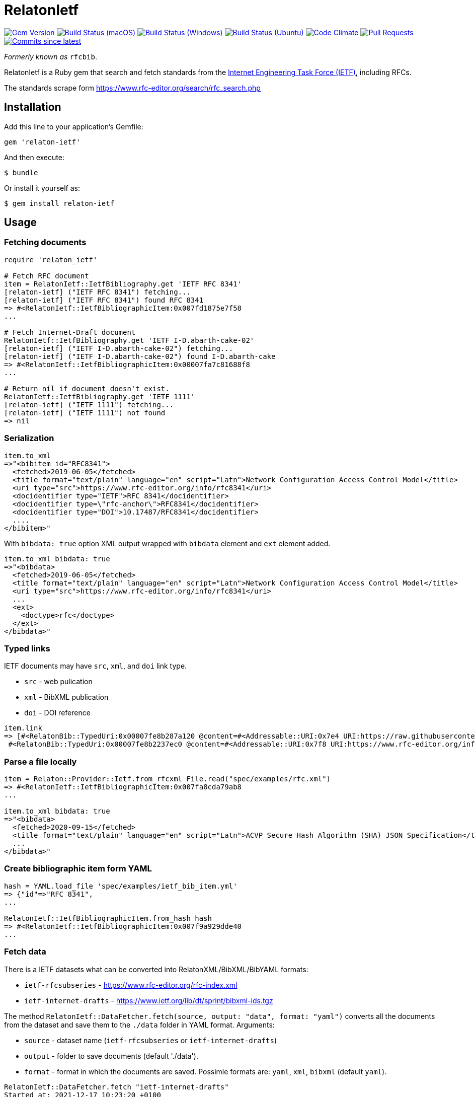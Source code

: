 = RelatonIetf

image:https://img.shields.io/gem/v/relaton-ietf.svg["Gem Version", link="https://rubygems.org/gems/relaton-ietf"]
image:https://github.com/relaton/relaton-ietf/workflows/macos/badge.svg["Build Status (macOS)", link="https://github.com/relaton/relaton-ietf/actions?workflow=macos"]
image:https://github.com/relaton/relaton-ietf/workflows/windows/badge.svg["Build Status (Windows)", link="https://github.com/relaton/relaton-ietf/actions?workflow=windows"]
image:https://github.com/relaton/relaton-ietf/workflows/ubuntu/badge.svg["Build Status (Ubuntu)", link="https://github.com/relaton/relaton-ietf/actions?workflow=ubuntu"]
image:https://codeclimate.com/github/relaton/relaton-ietf/badges/gpa.svg["Code Climate", link="https://codeclimate.com/github/relaton/relaton-ietf"]
image:https://img.shields.io/github/issues-pr-raw/relaton/relaton-ietf.svg["Pull Requests", link="https://github.com/relaton/relaton-ietf/pulls"]
image:https://img.shields.io/github/commits-since/relaton/relaton-ietf/latest.svg["Commits since latest",link="https://github.com/relaton/relaton-ietf/releases"]

_Formerly known as_ `rfcbib`.

RelatonIetf is a Ruby gem that search and fetch standards from the https://www.ietf.org[Internet Engineering Task Force (IETF)], including RFCs.

The standards scrape form https://www.rfc-editor.org/search/rfc_search.php

== Installation

Add this line to your application's Gemfile:

[source, ruby]
----
gem 'relaton-ietf'
----

And then execute:

    $ bundle

Or install it yourself as:

    $ gem install relaton-ietf

== Usage

=== Fetching documents

[source,ruby]
----
require 'relaton_ietf'

# Fetch RFC document
item = RelatonIetf::IetfBibliography.get 'IETF RFC 8341'
[relaton-ietf] ("IETF RFC 8341") fetching...
[relaton-ietf] ("IETF RFC 8341") found RFC 8341
=> #<RelatonIetf::IetfBibliographicItem:0x007fd1875e7f58
...

# Fetch Internet-Draft document
RelatonIetf::IetfBibliography.get 'IETF I-D.abarth-cake-02'
[relaton-ietf] ("IETF I-D.abarth-cake-02") fetching...
[relaton-ietf] ("IETF I-D.abarth-cake-02") found I-D.abarth-cake
=> #<RelatonIetf::IetfBibliographicItem:0x00007fa7c81688f8
...

# Return nil if document doesn't exist.
RelatonIetf::IetfBibliography.get 'IETF 1111'
[relaton-ietf] ("IETF 1111") fetching...
[relaton-ietf] ("IETF 1111") not found
=> nil
----

=== Serialization

[source,ruby]
----
item.to_xml
=>"<bibitem id="RFC8341">
  <fetched>2019-06-05</fetched>
  <title format="text/plain" language="en" script="Latn">Network Configuration Access Control Model</title>
  <uri type="src">https://www.rfc-editor.org/info/rfc8341</uri>
  <docidentifier type="IETF">RFC 8341</docidentifier>
  <docidentifier type=\"rfc-anchor\">RFC8341</docidentifier>
  <docidentifier type="DOI">10.17487/RFC8341</docidentifier>
  ....
</bibitem>"
----
With `bibdata: true` option XML output wrapped with `bibdata` element and `ext` element added.
[source,ruby]
----
item.to_xml bibdata: true
=>"<bibdata>
  <fetched>2019-06-05</fetched>
  <title format="text/plain" language="en" script="Latn">Network Configuration Access Control Model</title>
  <uri type="src">https://www.rfc-editor.org/info/rfc8341</uri>
  ...
  <ext>
    <doctype>rfc</doctype>
  </ext>
</bibdata>"
----

=== Typed links

IETF documents may have `src`, `xml`, and `doi` link type.

* `src` - web pulication
* `xml` - BibXML publication
* `doi` - DOI reference

[source,ruby]
----
item.link
=> [#<RelatonBib::TypedUri:0x00007fe8b287a120 @content=#<Addressable::URI:0x7e4 URI:https://raw.githubusercontent.com/relaton/relaton-data-ietf/master/data/reference.RFC.8341.xml>, @type="xml">,
 #<RelatonBib::TypedUri:0x00007fe8b2237ec0 @content=#<Addressable::URI:0x7f8 URI:https://www.rfc-editor.org/info/rfc8341>, @type="src">]
----

=== Parse a file locally

[source,ruby]
----
item = Relaton::Provider::Ietf.from_rfcxml File.read("spec/examples/rfc.xml")
=> #<RelatonIetf::IetfBibliographicItem:0x007fa8cda79ab8
...

item.to_xml bibdata: true
=>"<bibdata>
  <fetched>2020-09-15</fetched>
  <title format="text/plain" language="en" script="Latn">ACVP Secure Hash Algorithm (SHA) JSON Specification</title>
  ...
</bibdata>"
----

=== Create bibliographic item form YAML
[source,ruby]
----
hash = YAML.load_file 'spec/examples/ietf_bib_item.yml'
=> {"id"=>"RFC 8341",
...

RelatonIetf::IetfBibliographicItem.from_hash hash
=> #<RelatonIetf::IetfBibliographicItem:0x007f9a929dde40
...
----

=== Fetch data

There is a IETF datasets what can be converted into RelatonXML/BibXML/BibYAML formats:

- `ietf-rfcsubseries` - https://www.rfc-editor.org/rfc-index.xml
- `ietf-internet-drafts` - https://www.ietf.org/lib/dt/sprint/bibxml-ids.tgz

The method `RelatonIetf::DataFetcher.fetch(source, output: "data", format: "yaml")` converts all the documents from the dataset and save them to the `./data` folder in YAML format.
Arguments:

- `source` - dataset name (`ietf-rfcsubseries` or `ietf-internet-drafts`)
- `output` - folder to save documents (default './data').
- `format` - format in which the documents are saved. Possimle formats are: `yaml`, `xml`, `bibxml` (default `yaml`).

[source,ruby]
----
RelatonIetf::DataFetcher.fetch "ietf-internet-drafts"
Started at: 2021-12-17 10:23:20 +0100
Stopped at: 2021-12-17 10:29:19 +0100
Done in: 360 sec.
=> nil
----

== Contributing

Bug reports and pull requests are welcome on GitHub at https://github.com/metanorma/relaton-ietf.

== License

The gem is available as open source under the terms of the [MIT License](https://opensource.org/licenses/MIT).
